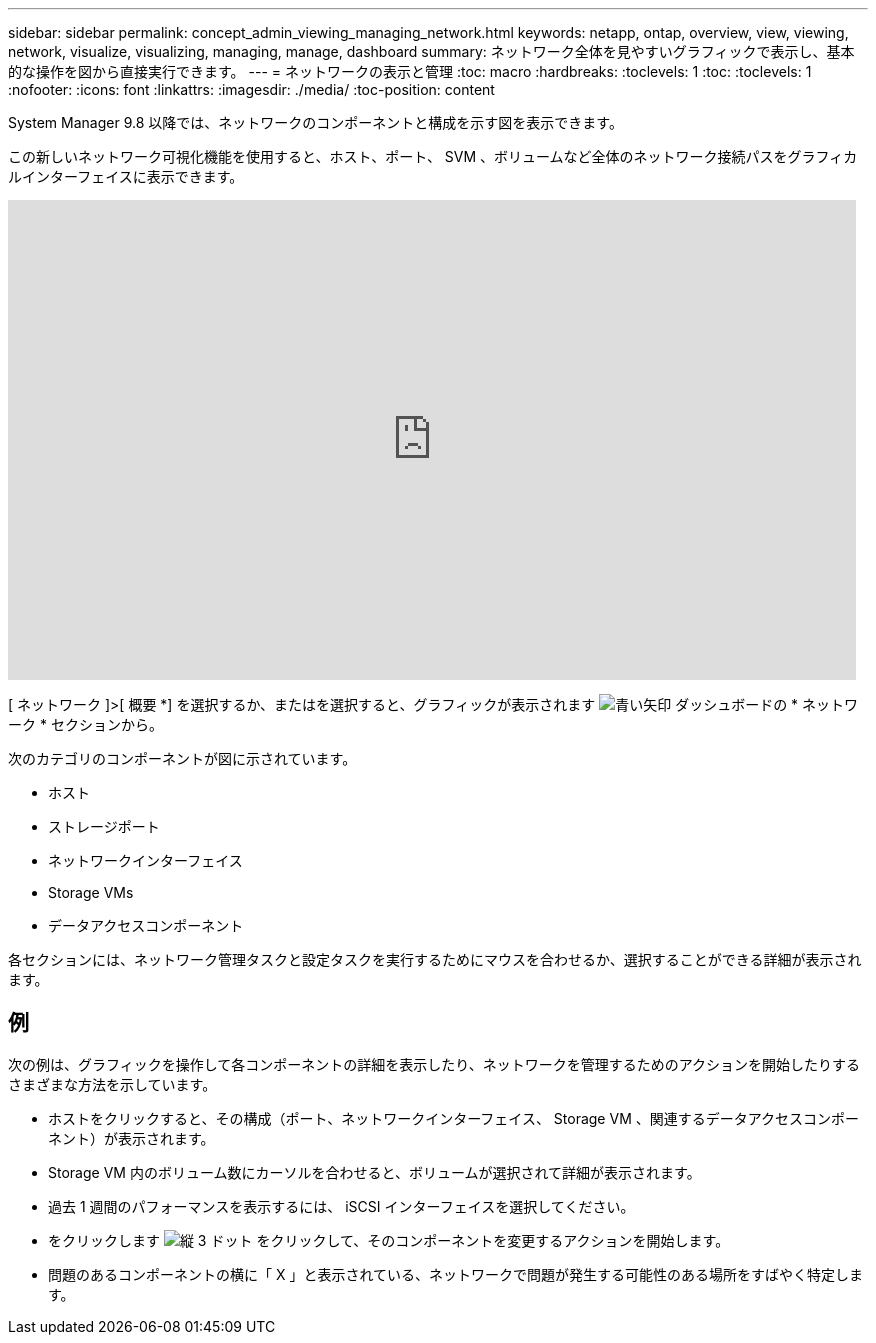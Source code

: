 ---
sidebar: sidebar 
permalink: concept_admin_viewing_managing_network.html 
keywords: netapp, ontap, overview, view, viewing, network, visualize, visualizing, managing, manage, dashboard 
summary: ネットワーク全体を見やすいグラフィックで表示し、基本的な操作を図から直接実行できます。 
---
= ネットワークの表示と管理
:toc: macro
:hardbreaks:
:toclevels: 1
:toc: 
:toclevels: 1
:nofooter: 
:icons: font
:linkattrs: 
:imagesdir: ./media/
:toc-position: content


[role="lead"]
System Manager 9.8 以降では、ネットワークのコンポーネントと構成を示す図を表示できます。

この新しいネットワーク可視化機能を使用すると、ホスト、ポート、 SVM 、ボリュームなど全体のネットワーク接続パスをグラフィカルインターフェイスに表示できます。

video::8yCC4ZcqBGw[youtube, width=848,height=480]
[ ネットワーク ]>[ 概要 *] を選択するか、またはを選択すると、グラフィックが表示されます image:icon_arrow.gif["青い矢印"] ダッシュボードの * ネットワーク * セクションから。

次のカテゴリのコンポーネントが図に示されています。

* ホスト
* ストレージポート
* ネットワークインターフェイス
* Storage VMs
* データアクセスコンポーネント


各セクションには、ネットワーク管理タスクと設定タスクを実行するためにマウスを合わせるか、選択することができる詳細が表示されます。



== 例

次の例は、グラフィックを操作して各コンポーネントの詳細を表示したり、ネットワークを管理するためのアクションを開始したりするさまざまな方法を示しています。

* ホストをクリックすると、その構成（ポート、ネットワークインターフェイス、 Storage VM 、関連するデータアクセスコンポーネント）が表示されます。
* Storage VM 内のボリューム数にカーソルを合わせると、ボリュームが選択されて詳細が表示されます。
* 過去 1 週間のパフォーマンスを表示するには、 iSCSI インターフェイスを選択してください。
* をクリックします image:icon_kabob.gif["縦 3 ドット"] をクリックして、そのコンポーネントを変更するアクションを開始します。
* 問題のあるコンポーネントの横に「 X 」と表示されている、ネットワークで問題が発生する可能性のある場所をすばやく特定します。

